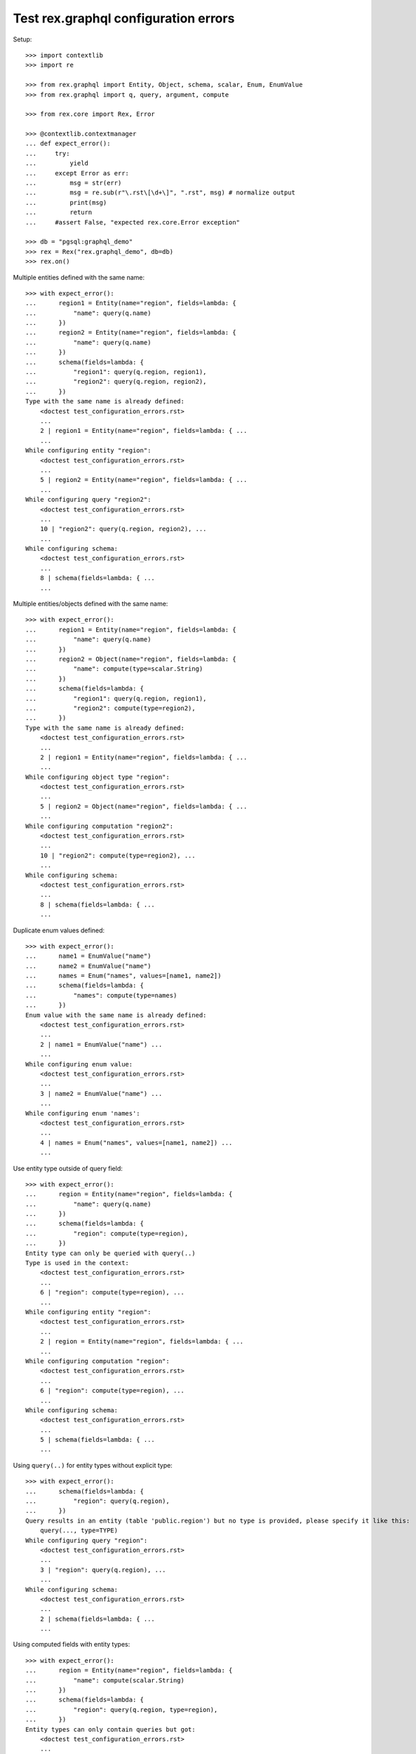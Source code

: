Test rex.graphql configuration errors
=====================================

Setup::

   >>> import contextlib
   >>> import re

   >>> from rex.graphql import Entity, Object, schema, scalar, Enum, EnumValue
   >>> from rex.graphql import q, query, argument, compute

   >>> from rex.core import Rex, Error

   >>> @contextlib.contextmanager
   ... def expect_error():
   ...     try:
   ...         yield
   ...     except Error as err:
   ...         msg = str(err)
   ...         msg = re.sub(r"\.rst\[\d+\]", ".rst", msg) # normalize output
   ...         print(msg)
   ...         return
   ...     #assert False, "expected rex.core.Error exception"

   >>> db = "pgsql:graphql_demo"
   >>> rex = Rex("rex.graphql_demo", db=db)
   >>> rex.on()

Multiple entities defined with the same name::

    >>> with expect_error():
    ...      region1 = Entity(name="region", fields=lambda: {
    ...          "name": query(q.name)
    ...      })
    ...      region2 = Entity(name="region", fields=lambda: {
    ...          "name": query(q.name)
    ...      })
    ...      schema(fields=lambda: {
    ...          "region1": query(q.region, region1),
    ...          "region2": query(q.region, region2),
    ...      })
    Type with the same name is already defined:
        <doctest test_configuration_errors.rst>
        ...
        2 | region1 = Entity(name="region", fields=lambda: { ...
        ...
    While configuring entity "region":
        <doctest test_configuration_errors.rst>
        ...
        5 | region2 = Entity(name="region", fields=lambda: { ...
        ...
    While configuring query "region2":
        <doctest test_configuration_errors.rst>
        ...
        10 | "region2": query(q.region, region2), ...
        ...
    While configuring schema:
        <doctest test_configuration_errors.rst>
        ...
        8 | schema(fields=lambda: { ...
        ...

Multiple entities/objects defined with the same name::

    >>> with expect_error():
    ...      region1 = Entity(name="region", fields=lambda: {
    ...          "name": query(q.name)
    ...      })
    ...      region2 = Object(name="region", fields=lambda: {
    ...          "name": compute(type=scalar.String)
    ...      })
    ...      schema(fields=lambda: {
    ...          "region1": query(q.region, region1),
    ...          "region2": compute(type=region2),
    ...      })
    Type with the same name is already defined:
        <doctest test_configuration_errors.rst>
        ...
        2 | region1 = Entity(name="region", fields=lambda: { ...
        ...
    While configuring object type "region":
        <doctest test_configuration_errors.rst>
        ...
        5 | region2 = Object(name="region", fields=lambda: { ...
        ...
    While configuring computation "region2":
        <doctest test_configuration_errors.rst>
        ...
        10 | "region2": compute(type=region2), ...
        ...
    While configuring schema:
        <doctest test_configuration_errors.rst>
        ...
        8 | schema(fields=lambda: { ...
        ...

Duplicate enum values defined::

    >>> with expect_error():
    ...      name1 = EnumValue("name")
    ...      name2 = EnumValue("name")
    ...      names = Enum("names", values=[name1, name2])
    ...      schema(fields=lambda: {
    ...          "names": compute(type=names)
    ...      })
    Enum value with the same name is already defined:
        <doctest test_configuration_errors.rst>
        ...
        2 | name1 = EnumValue("name") ...
        ...
    While configuring enum value:
        <doctest test_configuration_errors.rst>
        ...
        3 | name2 = EnumValue("name") ...
        ...
    While configuring enum 'names':
        <doctest test_configuration_errors.rst>
        ...
        4 | names = Enum("names", values=[name1, name2]) ...
        ...

Use entity type outside of query field::

    >>> with expect_error():
    ...      region = Entity(name="region", fields=lambda: {
    ...          "name": query(q.name)
    ...      })
    ...      schema(fields=lambda: {
    ...          "region": compute(type=region),
    ...      })
    Entity type can only be queried with query(..)
    Type is used in the context:
        <doctest test_configuration_errors.rst>
        ...
        6 | "region": compute(type=region), ...
        ...
    While configuring entity "region":
        <doctest test_configuration_errors.rst>
        ...
        2 | region = Entity(name="region", fields=lambda: { ...
        ...
    While configuring computation "region":
        <doctest test_configuration_errors.rst>
        ...
        6 | "region": compute(type=region), ...
        ...
    While configuring schema:
        <doctest test_configuration_errors.rst>
        ...
        5 | schema(fields=lambda: { ...
        ...

Using ``query(..)`` for entity types without explicit type::

    >>> with expect_error():
    ...      schema(fields=lambda: {
    ...          "region": query(q.region),
    ...      })
    Query results in an entity (table 'public.region') but no type is provided, please specify it like this:
        query(..., type=TYPE)
    While configuring query "region":
        <doctest test_configuration_errors.rst>
        ...
        3 | "region": query(q.region), ...
        ...
    While configuring schema:
        <doctest test_configuration_errors.rst>
        ...
        2 | schema(fields=lambda: { ...
        ...

Using computed fields with entity types::

    >>> with expect_error():
    ...      region = Entity(name="region", fields=lambda: {
    ...          "name": compute(scalar.String)
    ...      })
    ...      schema(fields=lambda: {
    ...          "region": query(q.region, type=region),
    ...      })
    Entity types can only contain queries but got:
        <doctest test_configuration_errors.rst>
        ...
        3 | "name": compute(scalar.String) ...
        ...
    While configuring entity "region":
        <doctest test_configuration_errors.rst>
        ...
        2 | region = Entity(name="region", fields=lambda: { ...
        ...
    While configuring query "region":
        <doctest test_configuration_errors.rst>
        ...
        6 | "region": query(q.region, type=region), ...
        ...
    While configuring schema:
        <doctest test_configuration_errors.rst>
        ...
        5 | schema(fields=lambda: { ...
        ...

Malformed queries::

    >>> with expect_error():
    ...      region = Entity(name="region", fields=lambda: {
    ...          "name": query(q.something_weird)
    ...      })
    ...      schema(fields=lambda: {
    ...          "region": query(q.region, type=region),
    ...      })
    Got unknown identifier:
        something_weird
    While processing:
        navigate
    While configuring query "name":
        <doctest test_configuration_errors.rst>
        ...
        3 | "name": query(q.something_weird) ...
        ...
    While configuring query "region":
        <doctest test_configuration_errors.rst>
        ...
        6 | "region": query(q.region, type=region), ...
        ...
    While configuring schema:
        <doctest test_configuration_errors.rst>
        ...
        5 | schema(fields=lambda: { ...
        ...

    >>> with expect_error():
    ...      part = Entity(name="part", fields=lambda: {
    ...          "name": query(q.name),
    ...          "type": query(q.type),
    ...      })
    ...      region = Entity(name="region", fields=lambda: {
    ...          "name": query(q.name),
    ...      })
    ...      schema(fields=lambda: {
    ...          "part": query(q.part, type=part),
    ...          "region": query(q.region, type=part),
    ...      })
    Type 'part' represents database table 'public.part' but was used in the context of query which results in table 'public.region'
    While configuring query "region":
        <doctest test_configuration_errors.rst>
        ...
        11 | "region": query(q.region, type=part), ...
        ...
    While configuring schema:
        <doctest test_configuration_errors.rst>
        ...
        9 | schema(fields=lambda: { ...
        ...

    >>> with expect_error():
    ...      region = Entity(name="region", fields=lambda: {
    ...          "name": query(q.name),
    ...      })
    ...      schema(fields=lambda: {
    ...          "region": query(q.region.select(name=q.name), type=region),
    ...      })
    Entity type can only be queried with query(..) which result in a table
    Type is used in the context:
        <doctest test_configuration_errors.rst>
        ...
        6 | "region": query(q.region.select(name=q.name), type= ...
        ...
    While configuring entity "region":
        <doctest test_configuration_errors.rst>
        ...
        2 | region = Entity(name="region", fields=lambda: { ...
        ...
    While configuring query "region":
        <doctest test_configuration_errors.rst>
        ...
        6 | "region": query(q.region.select(name=q.name), type= ...
        ...
    While configuring schema:
        <doctest test_configuration_errors.rst>
        ...
        5 | schema(fields=lambda: { ...
        ...

Passing non callable as fields when creating an object type::

    >>> with expect_error():
    ...      Object(name="part", fields={
    ...          "name": query(q.name),
    ...          "type": query(q.type),
    ...      })
    Argument 'fields' should be a function

Passing non callable as fields when creating an entity type::

    >>> with expect_error():
    ...      Entity(name="part", fields={
    ...          "name": query(q.name),
    ...          "type": query(q.type),
    ...      })
    Argument 'fields' should be a function

Passing non callable as fields when creating a schema::

    >>> with expect_error():
    ...      region = Entity(name="region", fields=lambda: {
    ...          "name": query(q.name),
    ...      })
    ...      schema(fields={'region': query(q.region, type=region)})
    Argument 'fields' should be a function

Let's check errors with filter configuration::

    >>> with expect_error():
    ...      region = Entity(name="region", fields=lambda: {
    ...          "name": query(q.name),
    ...      })
    ...      schema(fields=lambda: {
    ...          "region": query(
    ...              q.region,
    ...              filters=[
    ...                q.unkown_field == argument("name", scalar.String)
    ...              ],
    ...              type=region
    ...          )
    ...      })
    Got unknown identifier:
        unkown_field
    While processing:
        navigate
    While processing:
        =
    While configuring query "region":
        <doctest test_configuration_errors.rst>
        ...
        11 | type=region ...
        ...
    While configuring schema:
        <doctest test_configuration_errors.rst>
        ...
        5 | schema(fields=lambda: { ...
        ...

Teardown::

   >>> rex.off()
